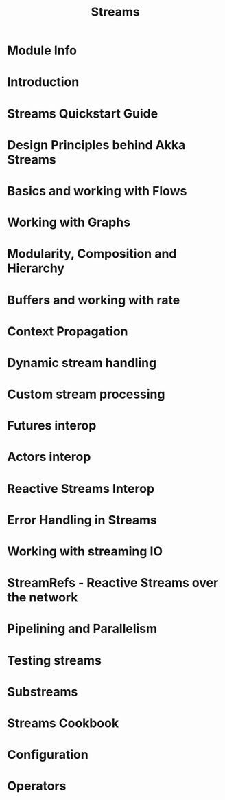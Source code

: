 #+TITLE: Streams
#+VERSION: 2.6.15
#+STARTUP: overview
#+STARTUP: entitiespretty

* Module Info
* Introduction
* Streams Quickstart Guide
* Design Principles behind Akka Streams
* Basics and working with Flows
* Working with Graphs
* Modularity, Composition and Hierarchy
* Buffers and working with rate
* Context Propagation
* Dynamic stream handling
* Custom stream processing
* Futures interop
* Actors interop
* Reactive Streams Interop
* Error Handling in Streams
* Working with streaming IO
* StreamRefs - Reactive Streams over the network
* Pipelining and Parallelism
* Testing streams
* Substreams
* Streams Cookbook
* Configuration
* Operators
